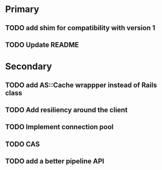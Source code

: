 * Primary

** TODO add shim for compatibility with version 1
** TODO Update README


* Secondary

** TODO add AS::Cache wrappper instead of Rails class
** TODO Add resiliency around the client
** TODO Implement connection pool
** TODO CAS
** TODO add a better pipeline API
